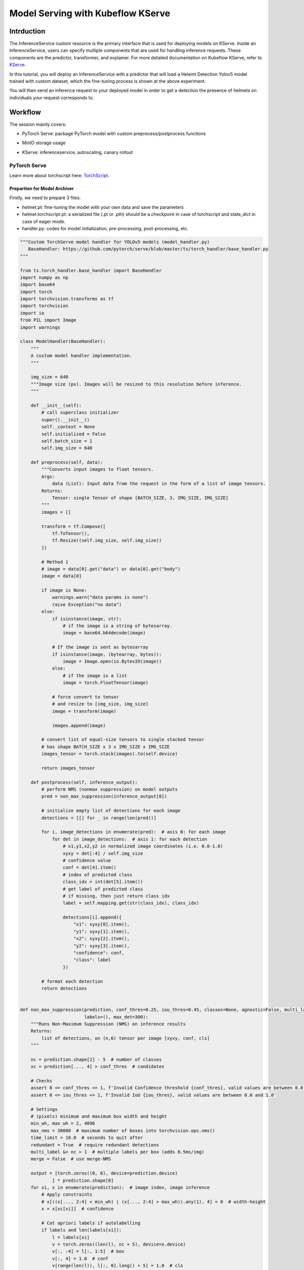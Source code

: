 .. _helmet-kserve:

==================================
Model Serving with Kubeflow KServe
==================================

-----------
Intrduction
-----------

The InferenceService custom resource is the primary interface that is used for deploying models on KServe. 
Inside an InferenceService, users can specify multiple components that are used for handling inference requests. 
These components are the predictor, transformer, and explainer. 
For more detailed documentation on Kubeflow KServe, refer to `KServe <https://kserve.github.io/website/0.7/modelserving/data_plane/>`__.


In this tutorial, you will deploy an InferenceService with a predictor that will load a Helemt Detection Yolov5 model trained with custom dataset, 
which the fine-tuning process is shown at the above experiment. 


You will then send an inference request to your deployed model in order to get a detection the presence of helmets on individuals your request corresponds to.


--------
Workflow
--------

The session mainly covers:

* PyTorch Serve: package PyTorch model with custom preprocess/postprocess functions
* MinIO storage usage
* KServe: inferenceservice, autoscaling, canary rollout

    .. image:: ../_static/helmet-kserve-01.png


^^^^^^^^^^^^^
PyTorch Serve
^^^^^^^^^^^^^

Learn more about torchscript here: `TorchScript <https://pytorch.org/tutorials/beginner/deploy_seq2seq_hybrid_frontend_tutorial.html/>`__.

"""""""""""""""""""""""""""""
Prepartion for Model Archiver
"""""""""""""""""""""""""""""

Firstly, we need to prepare 3 files:

* helmet.pt: fine-tuning the model with your own data and save the parameters
* helmet.torchscript.pt: a serialized file (.pt or .pth) should be a checkpoint in case of torchscript and state_dict in case of eager mode.
* handler.py: codes for model initialization, pre-processing, post-processing, etc.

.. code-block:: python

    """Custom TorchServe model handler for YOLOv5 models (model_handler.py)
       BaseHandler: https://github.com/pytorch/serve/blob/master/ts/torch_handler/base_handler.py
    """

    from ts.torch_handler.base_handler import BaseHandler
    import numpy as np
    import base64
    import torch
    import torchvision.transforms as tf
    import torchvision
    import io
    from PIL import Image
    import warnings

    class ModelHandler(BaseHandler):
        """
        A custom model handler implementation.
        """

        img_size = 640
        """Image size (px). Images will be resized to this resolution before inference.
        """

        def __init__(self):
            # call superclass initializer
            super().__init__()
            self._context = None
            self.initialized = False
            self.batch_size = 1
            self.img_size = 640

        def preprocess(self, data):
            """Converts input images to float tensors.
            Args:
                data (List): Input data from the request in the form of a list of image tensors.
            Returns:
                Tensor: single Tensor of shape [BATCH_SIZE, 3, IMG_SIZE, IMG_SIZE]
            """
            images = []

            transform = tf.Compose([
                tf.ToTensor(),
                tf.Resize((self.img_size, self.img_size))
            ])

            # Method 1
            # image = data[0].get("data") or data[0].get("body")
            image = data[0]

            if image is None:
                warnings.warn("data params is none")
                raise Exception("no data")
            else:
                if isinstance(image, str):
                    # if the image is a string of bytesarray.
                    image = base64.b64decode(image)

                # If the image is sent as bytesarray
                if isinstance(image, (bytearray, bytes)):
                    image = Image.open(io.BytesIO(image))
                else:
                    # if the image is a list
                    image = torch.FloatTensor(image)

                # force convert to tensor
                # and resize to [img_size, img_size]
                image = transform(image)

                images.append(image)

            # convert list of equal-size tensors to single stacked tensor
            # has shape BATCH_SIZE x 3 x IMG_SIZE x IMG_SIZE
            images_tensor = torch.stack(images).to(self.device)

            return images_tensor

        def postprocess(self, inference_output):
            # perform NMS (nonmax suppression) on model outputs
            pred = non_max_suppression(inference_output[0])

            # initialize empty list of detections for each image
            detections = [[] for _ in range(len(pred))]

            for i, image_detections in enumerate(pred):  # axis 0: for each image
                for det in image_detections:  # axis 1: for each detection
                    # x1,y1,x2,y2 in normalized image coordinates (i.e. 0.0-1.0)
                    xyxy = det[:4] / self.img_size
                    # confidence value
                    conf = det[4].item()
                    # index of predicted class
                    class_idx = int(det[5].item())
                    # get label of predicted class
                    # if missing, then just return class idx
                    label = self.mapping.get(str(class_idx), class_idx)

                    detections[i].append({
                        "x1": xyxy[0].item(),
                        "y1": xyxy[1].item(),
                        "x2": xyxy[2].item(),
                        "y2": xyxy[3].item(),
                        "confidence": conf,
                        "class": label
                    })

            # format each detection
            return detections


    def non_max_suppression(prediction, conf_thres=0.25, iou_thres=0.45, classes=None, agnostic=False, multi_label=False,
                            labels=(), max_det=300):
        """Runs Non-Maximum Suppression (NMS) on inference results
        Returns:
            list of detections, on (n,6) tensor per image [xyxy, conf, cls]
        """

        nc = prediction.shape[2] - 5  # number of classes
        xc = prediction[..., 4] > conf_thres  # candidates

        # Checks
        assert 0 <= conf_thres <= 1, f'Invalid Confidence threshold {conf_thres}, valid values are between 0.0 and 1.0'
        assert 0 <= iou_thres <= 1, f'Invalid IoU {iou_thres}, valid values are between 0.0 and 1.0'

        # Settings
        # (pixels) minimum and maximum box width and height
        min_wh, max_wh = 2, 4096
        max_nms = 30000  # maximum number of boxes into torchvision.ops.nms()
        time_limit = 10.0  # seconds to quit after
        redundant = True  # require redundant detections
        multi_label &= nc > 1  # multiple labels per box (adds 0.5ms/img)
        merge = False  # use merge-NMS

        output = [torch.zeros((0, 6), device=prediction.device)
                ] * prediction.shape[0]
        for xi, x in enumerate(prediction):  # image index, image inference
            # Apply constraints
            # x[((x[..., 2:4] < min_wh) | (x[..., 2:4] > max_wh)).any(1), 4] = 0  # width-height
            x = x[xc[xi]]  # confidence

            # Cat apriori labels if autolabelling
            if labels and len(labels[xi]):
                l = labels[xi]
                v = torch.zeros((len(l), nc + 5), device=x.device)
                v[:, :4] = l[:, 1:5]  # box
                v[:, 4] = 1.0  # conf
                v[range(len(l)), l[:, 0].long() + 5] = 1.0  # cls
                x = torch.cat((x, v), 0)

            # If none remain process next image
            if not x.shape[0]:
                continue

            # Compute conf
            x[:, 5:] *= x[:, 4:5]  # conf = obj_conf * cls_conf

            # Box (center x, center y, width, height) to (x1, y1, x2, y2)
            box = xywh2xyxy(x[:, :4])

            # Detections matrix nx6 (xyxy, conf, cls)
            if multi_label:
                i, j = (x[:, 5:] > conf_thres).nonzero(as_tuple=False).T
                x = torch.cat((box[i], x[i, j + 5, None], j[:, None].float()), 1)
            else:  # best class only
                conf, j = x[:, 5:].max(1, keepdim=True)
                x = torch.cat((box, conf, j.float()), 1)[
                    conf.view(-1) > conf_thres]

            # Filter by class
            if classes is not None:
                x = x[(x[:, 5:6] == torch.tensor(classes, device=x.device)).any(1)]

            # Apply finite constraint
            # if not torch.isfinite(x).all():
            #     x = x[torch.isfinite(x).all(1)]

            # Check shape
            n = x.shape[0]  # number of boxes
            if not n:  # no boxes
                continue
            elif n > max_nms:  # excess boxes
                # sort by confidence
                x = x[x[:, 4].argsort(descending=True)[:max_nms]]

            # Batched NMS
            c = x[:, 5:6] * (0 if agnostic else max_wh)  # classes
            # boxes (offset by class), scores
            boxes, scores = x[:, :4] + c, x[:, 4]
            i = torchvision.ops.nms(boxes, scores, iou_thres)  # NMS
            if i.shape[0] > max_det:  # limit detections
                i = i[:max_det]
            if merge and (1 < n < 3E3):  # Merge NMS (boxes merged using weighted mean)
                # update boxes as boxes(i,4) = weights(i,n) * boxes(n,4)
                iou = torchvision.box_iou(
                    boxes[i], boxes) > iou_thres  # iou matrix
                weights = iou * scores[None]  # box weights
                x[i, :4] = torch.mm(weights, x[:, :4]).float(
                ) / weights.sum(1, keepdim=True)  # merged boxes
                if redundant:
                    i = i[iou.sum(1) > 1]  # require redundancy

            output[xi] = x[i]

        return output


    def xywh2xyxy(x):
        # Convert nx4 boxes from [x, y, w, h] to [x1, y1, x2, y2] where xy1=top-left, xy2=bottom-right
        y = x.clone() if isinstance(x, torch.Tensor) else np.copy(x)
        y[:, 0] = x[:, 0] - x[:, 2] / 2  # top left x
        y[:, 1] = x[:, 1] - x[:, 3] / 2  # top left y
        y[:, 2] = x[:, 0] + x[:, 2] / 2  # bottom right x
        y[:, 3] = x[:, 1] + x[:, 3] / 2  # bottom right y
        return y

"""""""""""""""""""""""""
Torchserve Model Archiver
"""""""""""""""""""""""""
It basically create a tar called {model-name}.mar from model-file, serialized-file, handler

.. code-block:: bash

    %%bash
    cd $(dirname $0)/torchserve
    base_path=$(pwd)

    mkdir -p $base_path/model-store && cd $base_path/model-store &&
    if [ -f $base_path/model-store/helmet_detection.mar ]; then
        rm $base_path/model-store/helmet_detection.mar
    fi

    pip install torch-model-archiver -i https://pypi.tuna.tsinghua.edu.cn/simple


    torch-model-archiver --model-name helmet_detection \
    --version 0.1 --serialized-file $base_path/helmet.torchscript.pt \
    --handler $base_path/torchserve_handler.py \
    --extra-files $base_path/index_to_name.json,$base_path/torchserve_handler.py


    echo "create successfully"

The more detailed instruction you can refer to `helmet_yolov5_torchserve <https://github.com/harperjuanl/helmet_yolov5_torchserve/>`__
 

""""""""""""""""""""""""
Create Torchserve Config
""""""""""""""""""""""""

Feel free to change the parameters:

* minWorkers: the minimum number of workers of a model
* maxWorkers: the maximum number of workers of a model
* batchSize: the batch size of a model
* maxBatchDelay: the maximum dalay in msec of a batch of a model
* responseTimeout: the timeout in msec of a model's response
* defaultVersion: the default version of a model
* marName: the mar file name of a model

.. code-block:: text
    
    inference_address=http://0.0.0.0:8085
    management_address=http://0.0.0.0:8081
    metrics_address=http://0.0.0.0:8082
    grpc_inference_port=7070
    grpc_management_port=7071
    enable_metrics_api=true
    metrics_format=prometheus
    number_of_netty_threads=4
    job_queue_size=10
    enable_envvars_config=true
    install_py_dep_per_model=true
    model_store=/home/model-server/torchserve_mar/helmet_detection/model-store
    model_snapshot={"name":"startup.cfg","modelCount":1,"models":{"helmet_detection":{"1.0":{"defaultVersion":true,"marName":"helmet_detection.mar","minWorkers":1,"maxWorkers":5,"batchSize":4,"maxBatchDelay":100,"responseTimeout":120}}}}


^^^^^
MinIO
^^^^^

""""""""""""""""""""""""""
Create and Upload to MinIO
""""""""""""""""""""""""""

If you already have the minio storage, you can directly follow the next steps. If not, we also provide a standalone minio deployment guide on the kubernetes clusters.

You can use the `MinIO Deployment Guide <https://github.com/vmware/ml-ops-platform-for-vsphere/tree/main/website/content/en/docs/kubeflow-tutorial/lab4_minio_deploy>`__ to apply in your clusters.


This step uploads torchserve/model-store, torchserve/config to MinIO buckets

You need to find the MINIO

* endpoint_url
* key_id
* access_key

.. code-block:: python

    import os
    from urllib.parse import urlparse
    import boto3

    os.environ["AWS_ENDPOINT_URL"] = "http://10.117.233.16:9000"
    os.environ["AWS_REGION"] = "us-east-1"
    os.environ["AWS_ACCESS_KEY_ID"] = "minioadmin"
    os.environ["AWS_SECRET_ACCESS_KEY"] = "minioadmin"

    s3 = boto3.resource('s3',
                        endpoint_url=os.getenv("AWS_ENDPOINT_URL"),
                        verify=True)

    print("current buckets in s3:")
    print(list(s3.buckets.all()))

    bucket_name='helmet-bucket'
    s3.create_bucket(Bucket=bucket_name)

    curr_path = os.getcwd()
    base_path = os.path.join(curr_path, "torchserve")


    bucket_path = "helmet_detection"

    bucket = s3.Bucket(bucket_name)

    # upload
    bucket.upload_file(os.path.join(base_path, "model-store", "helmet_detection.mar"),
                    os.path.join(bucket_path, "model-store/helmet_detection.mar"))
    bucket.upload_file(os.path.join(base_path, "config", "config.properties"), 
                    os.path.join(bucket_path, "config/config.properties"))

    # check files 
    for obj in bucket.objects.filter(Prefix=bucket_path):
        print(obj.key)


"""""""""""""""""""""""""""""""""""""""
Create Minio Service Account and Secret
"""""""""""""""""""""""""""""""""""""""

You will also need to specify the s3-endpoint, AWS_ACCESS_KEY_ID, AWS_SECRET_ACCESS_KEY here
If you are using default user user@exampe.com/12341234, please also set a different name for 
all the metadata: name in the yaml file.

.. code-block:: bash
    :emphasize-lines: 7, 13, 14

    cat << EOF | kubectl apply -f -
    apiVersion: v1
    kind: Secret
    metadata:
    name: minio-s3-secret-user
    annotations:
        serving.kserve.io/s3-endpoint: "10.117.233.16:9000" # replace with your s3 endpoint e.g minio-service.kubeflow:9000
        serving.kserve.io/s3-usehttps: "0" # by default 1, if testing with minio you can set to 0
        serving.kserve.io/s3-region: "us-east-2"
        serving.kserve.io/s3-useanoncredential: "false" # omitting this is the same as false, if true will ignore provided credential and use anonymous credentials
    type: Opaque
    stringData: # use "stringData" for raw credential string or "data" for base64 encoded string
    AWS_ACCESS_KEY_ID: minioadmin
    AWS_SECRET_ACCESS_KEY: minioadmin
    ---
    apiVersion: v1
    kind: ServiceAccount
    metadata:
    name: minio-service-account-user
    secrets:
    - name: minio-s3-secret-user
    EOF


^^^^^^
kserve
^^^^^^

"""""""""""""""""""""""
Create InferenceService
"""""""""""""""""""""""

KServe provides built-in serving runtimes to deploy models trained in common ML frameworks. 
These allow you to deploy your models into a robust infrastructure by just pointing to 
where the model artifacts are stored remotely.

The InferenceService manifest gives you full control over the containers used to deploy your machine learning 
model, we could write an InferenceService manifest like the one below:

.. code-block:: bash
    :emphasize-lines: 8, 12

    cat << EOF | kubectl apply -f -
    apiVersion: "serving.kserve.io/v1beta1"
    kind: "InferenceService"
    metadata:
    name: "helmet-detection-serving"
    spec:
    predictor:
        serviceAccountName: minio-service-account-user
        model:
        modelFormat:
            name: pytorch
        storageUri: "s3://helmet-bucket/helmet_detection"
        resources:
            requests:
                cpu: 50m
                memory: 200Mi
            limits:
                cpu: 100m
                memory: 500Mi
            # limits:
            #   nvidia.com/gpu: "1"   # for inference service on GPU
    EOF

As we can see highlighted above, the main points that we will need to take into account are:

* Set storageUri to your bucket_name/bucket_path
* You may also need to change metadata: name and serviceAccountName


""""""""""""""""""""""""""
Check the InferenceService 
""""""""""""""""""""""""""

Once your InferenceService is applied ready to your cluster . Run the following cell to get host through kubectl, which will be set to the headers in our request

.. code-block:: bash

    kubectl get inferenceservice helmet-detection-serving -o jsonpath='{.status.url}' | cut -d "/" -f 3


"""""""""""""""""
Perform Inference
"""""""""""""""""

Define a Test_bot for convenience, and determine host and session

.. code-block:: python

    import requests
    import json
    import multiprocess as mp
    import io
    import base64
    import PIL.Image as Image
    # from PIL import Image


    class Test_bot():
        def __init__(self, uri, model, host, session):
            self.uri = uri
            self.model = model
            self.host = host
            self.session = session
            self.headers = {'Host': self.host, 'Content-Type': "image/jpeg", 'Cookie': "authservice_session=" + self.session}
            self.img = './1.jpg'
        
        def update_uri(self, uri):
            self.uri = uri
            
        def update_model(self, model):
            self.model = model
            
        def update_host(self, host):
            self.host = host
            self.update_headers()
            
        def update_session(self, session):
            self.session = session
            self.update_headers()
            
        def update_headers(self):
            self.headers = {'Host': self.host, 'Content-Type': "image/jpeg", 'Cookie': "authservice_session=" + self.session}
            
        def get_data(self, x):
            if x:
                payload = x
            else: 
                payload = self.img
            with open(payload, "rb") as image:  
                f = image.read()
                image_data = base64.b64encode(f).decode('utf-8')    

            return json.dumps({'instances': [image_data]})

        
        def predict(self, x=None):
            uri = self.uri + '/v1/models/' + self.model + ':predict'
            response = requests.request("POST", uri, headers=self.headers, data=self.get_data(x))
            return response.text
        
            
        def readiness(self):
            # uri = self.uri + '/v1/models/' + self.model
            uri = self.uri + '/v1/models/' + self.model
            response = requests.get(uri, headers = self.headers, timeout=5)
            return response.text

        
        def explain(self, x=None):
            uri = self.uri + '/v1/models/' + self.model + ':explain'
            response = requests.post(uri, data=self.get_data(x), headers = self.headers, timeout=10)
            return response.text
        
        def concurrent_predict(self, num=10):
            print("fire " + str(num) + " requests to " + self.host)
            with mp.Pool() as pool:
                responses = pool.map(self.predict, range(num))
            return responses


Use your web browser to login to Kubeflow, and get Cookies: authservice_session (Chrome: Developer Tools -> Applications -> Cookies)


.. code-block:: python

    # replace it with the url you used to access Kubeflow
    bot = Test_bot(uri='http://10.117.233.8',
                model='helmet_detection',
                # replace it with what is printed above
                host='helmet-detection-serving.kubeflow-user-example-com.example.com',
                # replace it
                session='MTY3MDM5OTkzNnxOd3dBTkZZeU5GSkhUVE5NVGtaRk1rMVpXVVpJVlV4SFFUWkpSRFpIVmxaQ05WaERTRlpRV2xoUFRWZEpXa2hTTjB4SVFrMDNSRkU9fFWl635XpDECJSOEnzFJLOugFqIiGbIniTh0uPs0BCW1')

    print(bot.readiness()) 
    print(bot.predict('./1.jpg'))

    detections = json.loads(bot.predict('./1.jpg'))


.. code-block:: python

    import matplotlib.pyplot as plt
    import numpy as np

    def visualize_detections(image_path, detections, figsize=(8, 8)):
        
        img = Image.open(image_path)
        plt.figure(figsize=figsize)
        plt.axis("off")
        plt.imshow(img)
    
        scoreArr, nameArr, boxArr = [], [], []
        
        for detection in detections:
            score = detection['confidence']
            name = detection['class']  #class_names
            box = [detection['x1'], detection['y1'], detection['x2'], detection['y2']]      #boxes
            scoreArr.append(score)
            nameArr.append(name)
            boxArr.append(box)

        scoreArr, nameArr, boxArr = np.array(scoreArr), np.array(nameArr), np.array(boxArr)

        boxes, class_names, scores = boxArr, nameArr, scoreArr
        max_boxes, min_score = 18, 0.1
        score_split_w = 0.1  # 0.95~1.00 
        score_split_r = 0.1  #0.90~0.95 
        

        for i in range(min(boxes.shape[0], max_boxes)):
            if scores[i] >= min_score:
                xmin, ymin, xmax, ymax = tuple(boxes[i])
            
                ax = plt.gca()
                text = "{}: {:.2f}".format(class_names[i], (scores[i]))
                w, h = xmax - xmin, ymax - ymin
                xmin *= 800
                ymin *= 500
                w *= 800
                h *= 500        
                
                if class_names[i] == 'person':
                    patch = plt.Rectangle(
                    [xmin, ymin], w, h, fill=False, edgecolor='w', linewidth=3
                )
                else:
                    patch = plt.Rectangle(
                    [xmin, ymin], w, h, fill=False, edgecolor='c', linewidth=3
                )
            
            ax.add_patch(patch)
            
            if class_names[i] == 'person':
                ax.text(
                    xmin,
                    ymin,
                    text,
                    bbox={"facecolor": 'w', "alpha": 1.0},
                    clip_box=ax.clipbox,
                    clip_on=True,
                )
            else:
                ax.text(
                    xmin,
                    ymin,
                    text,
                    bbox={"facecolor": 'c', "alpha": 0.8},
                    clip_box=ax.clipbox,
                    clip_on=True,
                )
        
        plt.show()
    
    image_path = './1.jpg'
    visualize_detections(image_path, detections['predictions'][0])

    
.. image:: ../_static/helmet-kserve-02.png  

"""""""""""""""""""""""
Delete InferenceService 
"""""""""""""""""""""""

When you are done with your InferenceService, you can delete it by running the following.

.. code-block:: bash

    $ kubectl delete inferenceservice 'yourinferenceservice' -n 'yournamespace'


"""""""""""
Autoscaling
"""""""""""

Knative Pod Autoscaler (KPA)

* Part of the Knative Serving core and enabled by default once Knative Serving is installed.
* Supports scale to zero functionality.
* Does not support CPU-based autoscaling.

Horizontal Pod Autoscaler (HPA)

* Not part of the Knative Serving core, and must be enabled after Knative Serving installation.
* Does not support scale to zero functionality.
* Supports CPU-based autoscaling.
* If you use CPU-based autotscaling, ake sure HPA is installed before move on (check by kubectl get deploy autoscaler-hpa -n knative-serving), will need to install it from https://github.com/knative/serving/releases/

Add autoscaling tag to the InferenceService and apply

.. code-block:: bash

    %%bash

    cat << EOF | kubectl apply -f -
    apiVersion: serving.kserve.io/v1beta1
    kind: InferenceService
    metadata:
    name: helmet-detection-serving
    annotations:
        autoscaling.knative.dev/class: hpa.autoscaling.knative.dev
        # see available tags: https://knative.dev/docs/serving/autoscaling/autoscaling-targets/
        autoscaling.knative.dev/max-scale: "3"
        # HPA: specifies the CPU percentage target (default "80"). 
        # KPA: Target x requests in-flight per pod.
        autoscaling.knative.dev/target: "80"  
    spec:
    predictor:
        serviceAccountName: minio-service-account-user
        model:
        modelFormat:
            name: pytorch
        storageUri: "s3://helmet-bucket/helmet_detection"
        resources:
            requests:
                cpu: 50m
                memory: 200Mi
            limits:
                cpu: 100m
                memory: 500Mi
    EOF

""""""""""""""
Canary Rollout
""""""""""""""

.. code-block:: bash

    %%bash

    cat << EOF | kubectl apply -f -
    apiVersion: serving.kserve.io/v1beta1
    kind: InferenceService
    metadata:
    name: helmet-detection-serving
    annotations:
        autoscaling.knative.dev/class: hpa.autoscaling.knative.dev
        autoscaling.knative.dev/target: "80"
        serving.kserve.io/enable-tag-routing: "true"
    spec:
    predictor:
        serviceAccountName: minio-service-account-user
        model:
        modelFormat:
            name: pytorch
        storageUri: "s3://helmet-bucket/helmet_detection"
        resources:
            requests:
                cpu: 50m
                memory: 200Mi
            limits:
                cpu: 100m
                memory: 500Mi
    EOF